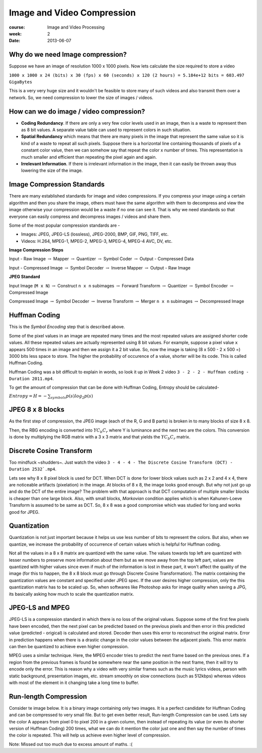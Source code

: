 Image and Video Compression
===========================

:course: Image and Video Processing
:week: 2
:date: 2013-06-07


Why do we need Image compression?
---------------------------------

Suppose we have an image of resolution 1000 x 1000 pixels. Now lets calculate the size required to store a video

``1000 x 1000 x 24 (bits) x 30 (fps) x 60 (seconds) x 120 (2 hours) = 5.184e+12 bits = 603.497 GigaBytes``

This is a very very huge size and it wouldn't be feasible to store many of such videos and also transmit them over a network. So, we need compression to lower the size of images / videos.


How can we do image / video compression?
----------------------------------------

- **Coding Redundancy**. If there are only a very few color levels used in an image, then is a waste to represent then as 8 bit values. A separate value table can used to represent colors in such situation.
- **Spatial Redundancy** which means that there are many pixels in the image that represent the same value so it is kind of a waste to repeat all such pixels. Suppose there is a horizontal line containing thousands of pixels of a constant color value, then we can somehow say that repeat the color x number of times. This representation is much smaller and efficient than repeating the pixel again and again.
- **Irrelevant Information**. If there is irrelevant information in the image, then it can easily be thrown away thus lowering the size of the image.


Image Compression Standards
---------------------------

There are many established standards for image and video compressions. If you compress your image using a certain algorithm and then you share the image, others must have the same algorithm with them to decompress and view the image otherwise your compression would be a waste if no one can see it. That is why we need standards so that everyone can easily compress and decompress images / videos and share them.

Some of the most popular compression standards are -

- Images: JPEG, JPEG-LS (lossless), JPEG-2000, BMP, GIF, PNG, TIFF, etc.
- Videos: H.264, MPEG-1, MPEG-2, MPEG-3, MPEG-4, MPEG-4 AVC, DV, etc.


**Image Compression Steps**

Input - Raw Image :math:`\rightarrow` Mapper :math:`\rightarrow` Quantizer :math:`\rightarrow` Symbol Coder :math:`\rightarrow` Output - Compressed Data

Input - Compressed Image :math:`\rightarrow` Symbol Decoder :math:`\rightarrow` Inverse Mapper :math:`\rightarrow` Output - Raw Image


**JPEG Standard**

Input Image (``M x N``) :math:`\rightarrow` Construct ``n x n`` subimages :math:`\rightarrow` Forward Transform :math:`\rightarrow` Quantizer :math:`\rightarrow` Symbol Encoder :math:`\rightarrow` Compressed Image

Compressed Image :math:`\rightarrow` Symbol Decoder :math:`\rightarrow` Inverse Transform :math:`\rightarrow` Merger ``n x n`` subimages :math:`\rightarrow` Decompressed Image


Huffman Coding
--------------

This is the `Symbol Encoding` step that is described above.

Some of the pixel values in an image are repeated many times and the most repeated values are assigned shorter code values. All these repeated values are actually represented using 8 bit values. For example, suppose a pixel value ``x`` appears 500 times in an image and then we assign it a 2 bit value. So, now the image is taking (8 x 500 - 2 x 500 =) 3000 bits less space to store. The higher the probability of occurence of a value, shorter will be its code. This is called Huffman Coding.

.. image:: http://i.stack.imgur.com/aJOIA.png
   :height: 900px

Huffman Coding was a bit difficult to explain in words, so look it up in Week 2 video ``3 - 2 - 2 - Huffman coding - Duration 2011.mp4``.

To get the amount of compression that can be done with Huffman Coding, Entropy should be calculated-

:math:`Entropy = H = -\sum_{symbols} p(s) log_{2} p(s)`


JPEG 8 x 8 blocks
-----------------

As the first step of compression, the JPEG image (each of the R, G and B parts) is broken in to many blocks of size 8 x 8.

Then, the RBG encoding is converted into :math:`Y C_{b} C_{r}` where Y is luminance and the next two are the colors. This conversion is done by multiplying the RGB matrix with a 3 x 3 matrix and that yields the :math:`Y C_{b} C_{r}` matrix.


Discrete Cosine Transform
-------------------------

Too mindfuck ~shudders~. Just watch the video ``3 - 4 - 4 - The Discrete Cosine Transform (DCT) - Duration 2532`.mp4``.

Lets see why 8 x 8 pixel block is used for DCT. When DCT is done for lower block values such as 2 x 2 and 4 x 4, there are noticeable artifacts (pixelation) in the image. At blocks of 8 x 8, the image looks good enough. But why not just go up and do the DCT of the entire image? The problem with that approach is that DCT computation of multiple smaller blocks is cheaper than one large block. Also, with small blocks, `Markovian` condition applies which is when Kahunen-Loeve Transform is assumed to be same as DCT.  So, 8 x 8 was a good compromise which was studied for long and works good for JPEG.


Quantization
------------

Quantization is not just important because it helps us use less number of bits to represent the colors. But also, when we quantize, we increase the probability of occurrence of certain values which is helpful for Huffman coding.

Not all the values in a 8 x 8 matrix are quantized with the same value. The values towards top left are quantized with lesser numbers to preserve more information about them but as we move away from the top left part, values are quantized with higher values since even if much of the information is lost in these part, it won't affect the quality of the image (for this to happen, the 8 x 8 block must go through Discrete Cosine Transformation). The matrix containing the quantization values are constant and specified under JPEG spec. If the user desires higher compression, only the this quantization matrix has to be scaled up. So, when softwares like Photoshop asks for image quality when saving a JPG, its basically asking how much to scale the quantization matrix.


JPEG-LS and MPEG
----------------

JPEG-LS is a compression standard in which there is no loss of the original values. Suppose some of the first few pixels have been encoded, then the next pixel can be predicted based on the previous pixels and then error in this predicted value (predicted - origical) is calculated and stored. Decoder then uses this error to reconstruct the original matrix. Error in prediction happens when there is a drastic change in the color values between the adjacent pixels. This error matrix can then be quantized to achieve even higher compression.

MPEG uses a similar technique. Here, the MPEG encoder tries to predict the next frame based on the previous ones. If a region from the previous frames is found be somewhere near the same position in the next frame, then it will try to encode only the error. This is reason why a video with very similar frames such as the music lyrics videos, person with static background, presentation images, etc. stream smoothly on slow connections (such as 512kbps) whereas videos with most of the element in it changing take a long time to buffer.


Run-length Compression
----------------------

Consider te image below. It is a binary image containing only two images. It is a perfect candidate for Huffman Coding and can be compressed to very small file. But to get even better result, Run-length Compression can be used. Lets say the color A appears from pixel 0 to pixel 200 in a given column, then instead of repeating its value (or even its shorter version of Huffman Coding) 200 times, what we can do it mention the color just one and then say the number of times the color is repeated. This will help us achieve even higher level of compression.

.. image:: http://belightcommunity.free.fr/4_belight_forum/two_colors_H.png
   :height: 500px


Note: Missed out too much due to excess amount of maths. :(

